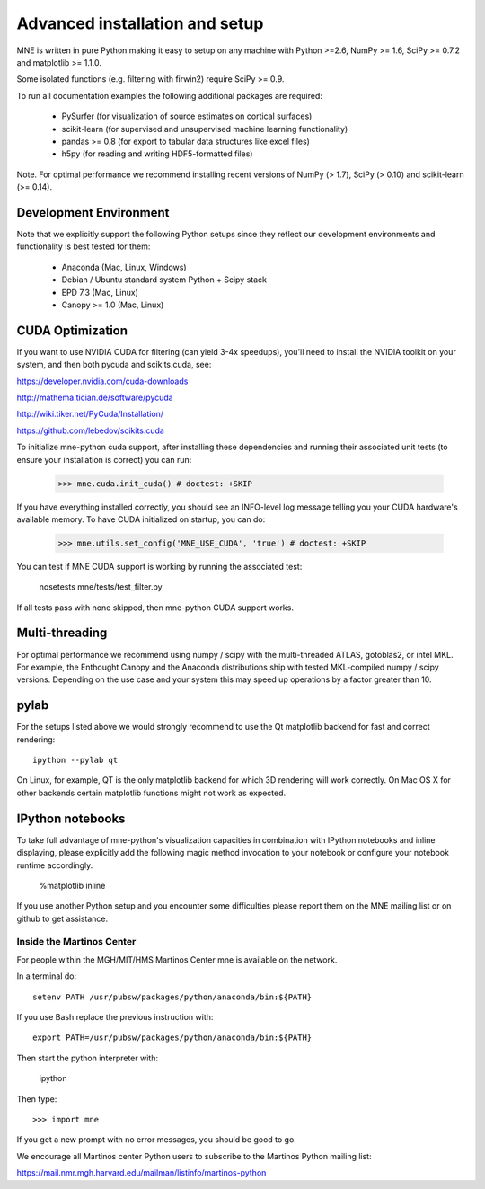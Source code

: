 .. _detailed_notes:

Advanced installation and setup
===============================

MNE is written in pure Python making it easy to setup on
any machine with Python >=2.6, NumPy >= 1.6, SciPy >= 0.7.2
and matplotlib >= 1.1.0.

Some isolated functions (e.g. filtering with firwin2) require SciPy >= 0.9.

To run all documentation examples the following additional packages are required:

    * PySurfer (for visualization of source estimates on cortical surfaces)

    * scikit-learn (for supervised and unsupervised machine learning functionality)

    * pandas >= 0.8 (for export to tabular data structures like excel files)

    * h5py (for reading and writing HDF5-formatted files)

Note. For optimal performance we recommend installing recent versions of
NumPy (> 1.7), SciPy (> 0.10) and scikit-learn (>= 0.14).

Development Environment
^^^^^^^^^^^^^^^^^^^^^^^

Note that we explicitly support the following Python setups since they reflect
our development environments and functionality is best tested for them:

    * Anaconda (Mac, Linux, Windows)

    * Debian / Ubuntu standard system Python + Scipy stack

    * EPD 7.3 (Mac, Linux)

    * Canopy >= 1.0 (Mac, Linux)

CUDA Optimization
^^^^^^^^^^^^^^^^^

If you want to use NVIDIA CUDA for filtering (can yield 3-4x speedups), you'll
need to install the NVIDIA toolkit on your system, and then both pycuda and
scikits.cuda, see:

https://developer.nvidia.com/cuda-downloads

http://mathema.tician.de/software/pycuda

http://wiki.tiker.net/PyCuda/Installation/

https://github.com/lebedov/scikits.cuda

To initialize mne-python cuda support, after installing these dependencies
and running their associated unit tests (to ensure your installation is correct)
you can run:

    >>> mne.cuda.init_cuda() # doctest: +SKIP

If you have everything installed correctly, you should see an INFO-level log
message telling you your CUDA hardware's available memory. To have CUDA
initialized on startup, you can do:

    >>> mne.utils.set_config('MNE_USE_CUDA', 'true') # doctest: +SKIP

You can test if MNE CUDA support is working by running the associated test:

    nosetests mne/tests/test_filter.py

If all tests pass with none skipped, then mne-python CUDA support works.

Multi-threading
^^^^^^^^^^^^^^^

For optimal performance we recommend using numpy / scipy with the
multi-threaded ATLAS, gotoblas2, or intel MKL. For example, the Enthought
Canopy and the Anaconda distributions ship with tested MKL-compiled
numpy / scipy versions. Depending on the use case and your system
this may speed up operations by a factor greater than 10.

pylab
^^^^^

For the setups listed above we would strongly recommend to use the Qt
matplotlib backend for fast and correct rendering::

    ipython --pylab qt

On Linux, for example, QT is the only matplotlib backend for which 3D rendering
will work correctly. On Mac OS X for other backends certain matplotlib
functions might not work as expected.

IPython notebooks
^^^^^^^^^^^^^^^^^

To take full advantage of mne-python's visualization capacities in combination
with IPython notebooks and inline displaying, please explicitly add the
following magic method invocation to your notebook or configure your notebook
runtime accordingly.

    %matplotlib inline

If you use another Python setup and you encounter some difficulties please
report them on the MNE mailing list or on github to get assistance.


.. _inside_martinos:

Inside the Martinos Center
--------------------------

For people within the MGH/MIT/HMS Martinos Center mne is available on the network.

In a terminal do::

    setenv PATH /usr/pubsw/packages/python/anaconda/bin:${PATH}

If you use Bash replace the previous instruction with::

    export PATH=/usr/pubsw/packages/python/anaconda/bin:${PATH}

Then start the python interpreter with:

    ipython

Then type::

    >>> import mne

If you get a new prompt with no error messages, you should be good to go.

We encourage all Martinos center Python users to subscribe to the Martinos Python mailing list:

https://mail.nmr.mgh.harvard.edu/mailman/listinfo/martinos-python
